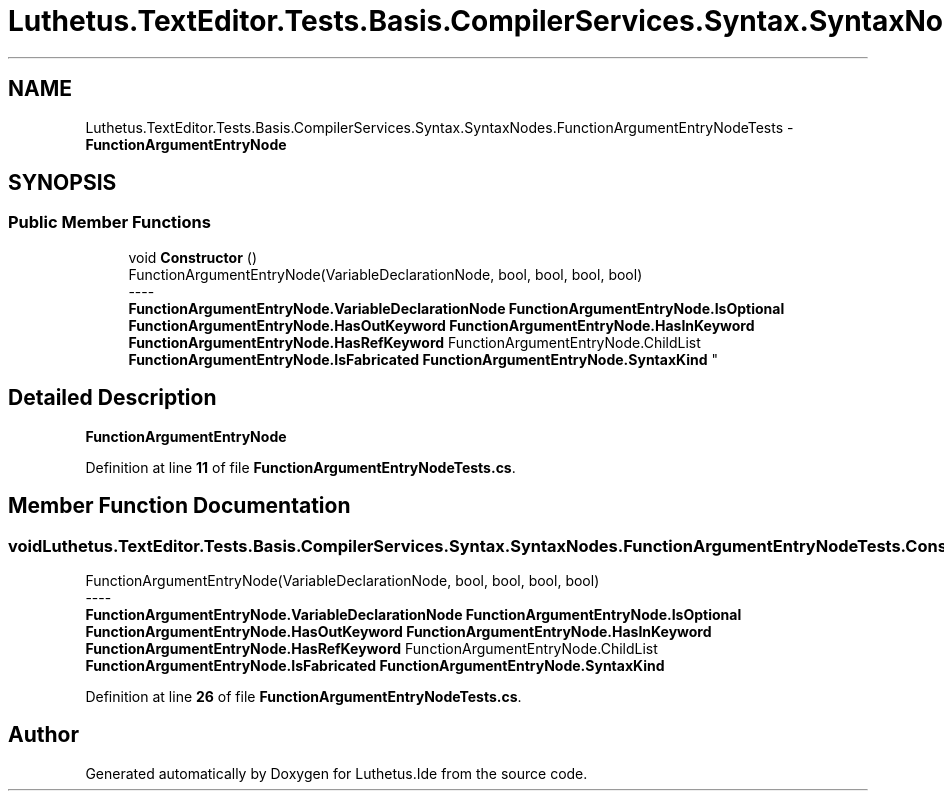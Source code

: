 .TH "Luthetus.TextEditor.Tests.Basis.CompilerServices.Syntax.SyntaxNodes.FunctionArgumentEntryNodeTests" 3 "Version 1.0.0" "Luthetus.Ide" \" -*- nroff -*-
.ad l
.nh
.SH NAME
Luthetus.TextEditor.Tests.Basis.CompilerServices.Syntax.SyntaxNodes.FunctionArgumentEntryNodeTests \- \fBFunctionArgumentEntryNode\fP  

.SH SYNOPSIS
.br
.PP
.SS "Public Member Functions"

.in +1c
.ti -1c
.RI "void \fBConstructor\fP ()"
.br
.RI "FunctionArgumentEntryNode(VariableDeclarationNode, bool, bool, bool, bool) 
.br
----
.br
 \fBFunctionArgumentEntryNode\&.VariableDeclarationNode\fP \fBFunctionArgumentEntryNode\&.IsOptional\fP \fBFunctionArgumentEntryNode\&.HasOutKeyword\fP \fBFunctionArgumentEntryNode\&.HasInKeyword\fP \fBFunctionArgumentEntryNode\&.HasRefKeyword\fP FunctionArgumentEntryNode\&.ChildList \fBFunctionArgumentEntryNode\&.IsFabricated\fP \fBFunctionArgumentEntryNode\&.SyntaxKind\fP "
.in -1c
.SH "Detailed Description"
.PP 
\fBFunctionArgumentEntryNode\fP 
.PP
Definition at line \fB11\fP of file \fBFunctionArgumentEntryNodeTests\&.cs\fP\&.
.SH "Member Function Documentation"
.PP 
.SS "void Luthetus\&.TextEditor\&.Tests\&.Basis\&.CompilerServices\&.Syntax\&.SyntaxNodes\&.FunctionArgumentEntryNodeTests\&.Constructor ()"

.PP
FunctionArgumentEntryNode(VariableDeclarationNode, bool, bool, bool, bool) 
.br
----
.br
 \fBFunctionArgumentEntryNode\&.VariableDeclarationNode\fP \fBFunctionArgumentEntryNode\&.IsOptional\fP \fBFunctionArgumentEntryNode\&.HasOutKeyword\fP \fBFunctionArgumentEntryNode\&.HasInKeyword\fP \fBFunctionArgumentEntryNode\&.HasRefKeyword\fP FunctionArgumentEntryNode\&.ChildList \fBFunctionArgumentEntryNode\&.IsFabricated\fP \fBFunctionArgumentEntryNode\&.SyntaxKind\fP 
.PP
Definition at line \fB26\fP of file \fBFunctionArgumentEntryNodeTests\&.cs\fP\&.

.SH "Author"
.PP 
Generated automatically by Doxygen for Luthetus\&.Ide from the source code\&.
